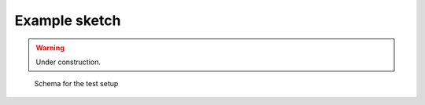 Example sketch
==============

.. warning:: Under construction.

.. figure:: schema.svg
   :alt: Schema

   Schema for the test setup

